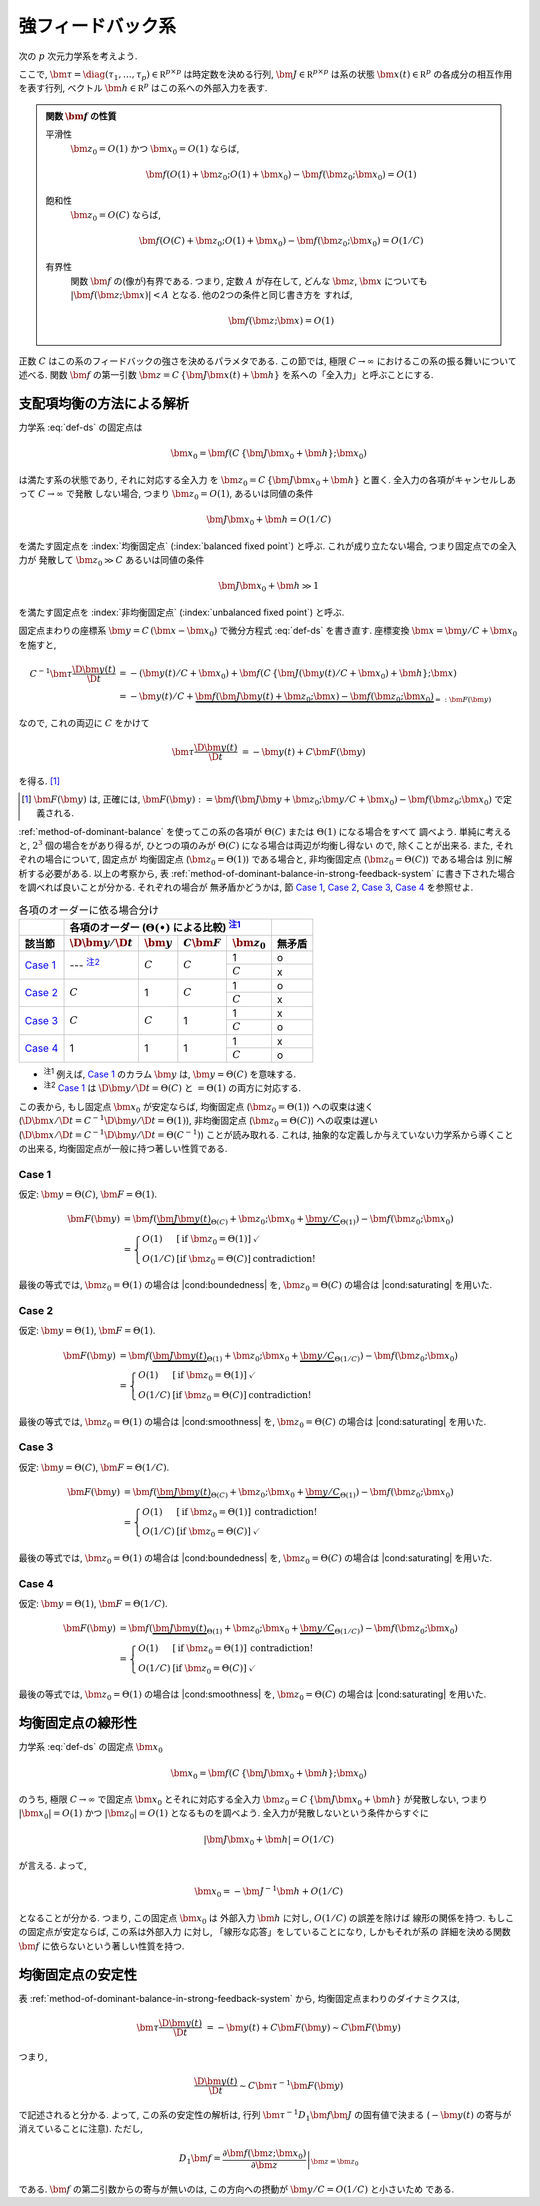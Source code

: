 ====================
 強フィードバック系
====================

次の :math:`p` 次元力学系を考えよう.

.. math::
   :label: def-ds

   \bm \tau \frac{\D \bm x(t)}{\D t}
   =
   - \bm x(t) + \bm f(C \, \{\bm J \bm x(t) + \bm h\}; \bm x)

ここで,
:math:`\bm \tau = \diag(\tau_1, \ldots, \tau_p) \in \mathbb R^{p \times p}`
は時定数を決める行列,
:math:`\bm J \in \mathbb R^{p \times p}`
は系の状態 :math:`\bm x(t) \in \mathbb R^p` の各成分の相互作用を表す行列,
ベクトル :math:`\bm h \in \mathbb R^p` はこの系への外部入力を表す.

.. admonition:: 関数 :math:`\bm f` の性質

   .. _smoothness:

   平滑性
     :math:`\bm z_0 = O(1)` かつ :math:`\bm x_0 = O(1)` ならば,

     .. math::

        \bm f(O(1) + \bm z_0; O(1) + \bm x_0) - \bm f(\bm z_0; \bm x_0) = O(1)

   .. _saturating:

   飽和性
     :math:`\bm z_0 = O(C)` ならば,

     .. math::

        \bm f(O(C) + \bm z_0; O(1) + \bm x_0) - \bm f(\bm z_0; \bm x_0) = O(1/C)


     .. todo:: :math:`\bm f(O(1) \bm z_0; O(1) + \bm x_0) ...` で定義するべき?

   .. _boundedness:

   有界性
     関数 :math:`\bm f` の(像が)有界である.  つまり, 定数 :math:`A` が存在して,
     どんな :math:`\bm z`, :math:`\bm x` についても
     :math:`|\bm f(\bm z; \bm x)| < A` となる.  他の2つの条件と同じ書き方を
     すれば,

     .. math:: \bm f(\bm z; \bm x) = O(1)

.. |cond:smoothness| replace:: :ref:`平滑性条件 <smoothness>`
.. |cond:saturating| replace:: :ref:`飽和性条件 <saturating>`
.. |cond:boundedness| replace:: :ref:`有界性条件 <boundedness>`

正数 :math:`C` はこの系のフィードバックの強さを決めるパラメタである.  この節では,
極限 :math:`C \to \infty` におけるこの系の振る舞いについて述べる.
関数 :math:`\bm f` の第一引数 :math:`\bm z = C \, \{\bm J \bm x(t) + \bm h\}`
を系への「全入力」と呼ぶことにする.

支配項均衡の方法による解析
==========================

力学系 :eq:`def-ds` の固定点は

.. math::

   \bm x_0 = \bm f(C \, \{\bm J \bm x_0 + \bm h\}; \bm x_0)

は満たす系の状態であり, それに対応する全入力
を :math:`\bm z_0 = C \, \{\bm J \bm x_0 + \bm h\}` と置く.
全入力の各項がキャンセルしあって :math:`C \to \infty` で発散
しない場合, つまり :math:`\bm z_0 = O(1)`, あるいは同値の条件

.. math:: \bm J \bm x_0 + \bm h = O(1/C)

を満たす固定点を :index:`均衡固定点` (:index:`balanced fixed point`)
と呼ぶ.  これが成り立たない場合, つまり固定点での全入力が
発散して :math:`\bm z_0 \gg C` あるいは同値の条件

.. math:: \bm J \bm x_0 + \bm h \gg 1

を満たす固定点を :index:`非均衡固定点` (:index:`unbalanced fixed point`)
と呼ぶ.

固定点まわりの座標系 :math:`\bm y = C \, (\bm x - \bm x_0)`
で微分方程式 :eq:`def-ds` を書き直す.  座標変換 :math:`\bm x = \bm y / C + \bm x_0`
を施すと,

.. math::

   C^{-1} \bm \tau \frac{\D \bm y(t)}{\D t}
   & =
     - (\bm y(t) / C + \bm x_0)
     + \bm f(C \, \{\bm J (\bm y(t) / C + \bm x_0) + \bm h\}; \bm x)
   \\
   & =
     - \bm y(t) / C
     + \underbrace{
           \bm f(\bm J \bm y(t) + \bm z_0; \bm x)
         - \bm f(\bm z_0; \bm x_0)
       }_{=: \bm F(\bm y)}

なので, これの両辺に :math:`C` をかけて

.. math::

   \bm \tau \frac{\D \bm y(t)}{\D t}
   & = - \bm y(t) + C \bm F(\bm y)

を得る.  [#]_

.. [#] :math:`\bm F(\bm y)` は, 正確には,
   :math:`\bm F(\bm y) :=
   \bm f(\bm J \bm y + \bm z_0; \bm y / C + \bm x_0)
   - \bm f(\bm z_0; \bm x_0)`
   で定義される.

:ref:`method-of-dominant-balance` を使ってこの系の各項が
:math:`\Theta(C)` または :math:`\Theta(1)` になる場合をすべて
調べよう.  単純に考えると, :math:`2^3` 個の場合をがあり得るが,
ひとつの項のみが :math:`\Theta(C)` になる場合は両辺が均衡し得ない
ので, 除くことが出来る.  また, それぞれの場合について, 固定点が
均衡固定点 (:math:`\bm z_0 = \Theta(1)`) である場合と,
非均衡固定点 (:math:`\bm z_0 = \Theta(C)`) である場合は
別に解析する必要がある.  以上の考察から,
表 :ref:`method-of-dominant-balance-in-strong-feedback-system`
に書き下された場合を調べれば良いことが分かる.  それぞれの場合が
無矛盾かどうかは, 節 `Case 1`_, `Case 2`_, `Case 3`_, `Case 4`_
を参照せよ.

.. _method-of-dominant-balance-in-strong-feedback-system:

.. table:: 各項のオーダーに依る場合分け

   +-----------+-----------+-----------+-----------+-----------+-----------+
   |           | |order-columns|                               |           |
   +-----------+-----------+-----------+-----------+-----------+-----------+
   | |section| | |dy|      | |y|       | |CF|      | |z0|      | |check|   |
   +===========+===========+===========+===========+===========+===========+
   | `Case 1`_ | ---       | |c|       | |c|       | |1|       | |yes|     |
   |           | |nb:dy|_  |           |           +-----------+-----------+
   |           |           |           |           | |c|       | |no|      |
   +-----------+-----------+-----------+-----------+-----------+-----------+
   | `Case 2`_ | |c|       | |1|       | |c|       | |1|       | |yes|     |
   |           |           |           |           +-----------+-----------+
   |           |           |           |           | |c|       | |no|      |
   +-----------+-----------+-----------+-----------+-----------+-----------+
   | `Case 3`_ | |c|       | |c|       | |1|       | |1|       | |no|      |
   |           |           |           |           +-----------+-----------+
   |           |           |           |           | |c|       | |yes|     |
   +-----------+-----------+-----------+-----------+-----------+-----------+
   | `Case 4`_ | |1|       | |1|       | |1|       | |1|       | |no|      |
   |           |           |           |           +-----------+-----------+
   |           |           |           |           | |c|       | |yes|     |
   +-----------+-----------+-----------+-----------+-----------+-----------+

.. |order-columns| replace:: 各項のオーダー (:math:`\Theta(\bullet)` による比較)
                             |nb:order|_
.. |section| replace:: 該当節
.. |dy| replace:: :math:`\D \bm y / \D t`
.. |y|  replace:: :math:`\bm y`
.. |CF| replace:: :math:`C \bm F`
.. |z0| replace:: :math:`\bm z_0`
.. |c|  replace:: :math:`C`
.. |1|  replace:: 1
.. |check| replace:: 無矛盾
.. |yes| replace:: o
.. |no| replace:: x

..
   NOTE: table 内 footnote は latex 出力が対応してないので,
   ↓ではマニュアル footenote のようなことをしている

- .. |nb:order| replace:: :sup:`注1`
  .. _`nb:order`: `fn:order`_
  .. _`fn:order`:

  |nb:order|
  例えば, `Case 1`_ のカラム |y| は, :math:`\bm y = \Theta(C)` を意味する.

- .. |nb:dy| replace:: :sup:`注2`
  .. _`nb:dy`: `fn:dy`_
  .. _`fn:dy`:

  |nb:dy|
  `Case 1`_ は :math:`\D \bm y / \D t = \Theta(C)` と :math:`= \Theta(1)`
  の両方に対応する.

この表から, もし固定点 :math:`\bm x_0` が安定ならば,
均衡固定点 (:math:`\bm z_0 = \Theta(1)`) への収束は速く
(:math:`\D \bm x / \D t = C^{-1} \D \bm y / \D t = \Theta(1)`),
非均衡固定点 (:math:`\bm z_0 = \Theta(C)`) への収束は遅い
(:math:`\D \bm x / \D t = C^{-1} \D \bm y / \D t = \Theta(C^{-1})`)
ことが読み取れる.
これは, 抽象的な定義しか与えていない力学系から導くことの出来る,
均衡固定点が一般に持つ著しい性質である.

Case 1
------

仮定:
:math:`\bm y = \Theta(C)`, :math:`\bm F = \Theta(1)`.

.. math::

   \bm F(\bm y)
   & =
       \bm f(\underbrace{\bm J \bm y(t)}_{\Theta(C)} + \bm z_0;
             \bm x_0 + \underbrace{\bm y / C}_{\Theta(1)})
     - \bm f(\bm z_0; \bm x_0)
   \\
   & =
     \left\{
     \begin{array}{lll}
      O(1)   & [\text{if } \bm z_0 = \Theta(1)] & \checkmark \\
      O(1/C) & [\text{if } \bm z_0 = \Theta(C)] & \text{contradiction!}
     \end{array}
     \right.

最後の等式では, :math:`\bm z_0 = \Theta(1)` の場合は |cond:boundedness| を,
:math:`\bm z_0 = \Theta(C)` の場合は |cond:saturating| を用いた.


Case 2
------

仮定:
:math:`\bm y = \Theta(1)`, :math:`\bm F = \Theta(1)`.

.. math::

   \bm F(\bm y)
   & =
       \bm f(\underbrace{\bm J \bm y(t)}_{\Theta(1)} + \bm z_0;
             \bm x_0 + \underbrace{\bm y / C}_{\Theta(1/C)})
     - \bm f(\bm z_0; \bm x_0)
   \\
   & =
     \left\{
     \begin{array}{lll}
      O(1)   & [\text{if } \bm z_0 = \Theta(1)] & \checkmark \\
      O(1/C) & [\text{if } \bm z_0 = \Theta(C)] & \text{contradiction!}
     \end{array}
     \right.

最後の等式では, :math:`\bm z_0 = \Theta(1)` の場合は |cond:smoothness| を,
:math:`\bm z_0 = \Theta(C)` の場合は |cond:saturating| を用いた.


Case 3
------

仮定:
:math:`\bm y = \Theta(C)`, :math:`\bm F = \Theta(1/C)`.

.. math::

   \bm F(\bm y)
   & =
       \bm f(\underbrace{\bm J \bm y(t)}_{\Theta(C)} + \bm z_0;
             \bm x_0 + \underbrace{\bm y / C}_{\Theta(1)})
     - \bm f(\bm z_0; \bm x_0)
   \\
   & =
     \left\{
     \begin{array}{lll}
      O(1)   & [\text{if } \bm z_0 = \Theta(1)] & \text{contradiction!} \\
      O(1/C) & [\text{if } \bm z_0 = \Theta(C)] & \checkmark
     \end{array}
     \right.

最後の等式では, :math:`\bm z_0 = \Theta(1)` の場合は |cond:boundedness| を,
:math:`\bm z_0 = \Theta(C)` の場合は |cond:saturating| を用いた.


Case 4
------

仮定:
:math:`\bm y = \Theta(1)`, :math:`\bm F = \Theta(1/C)`.

.. math::

   \bm F(\bm y)
   & =
       \bm f(\underbrace{\bm J \bm y(t)}_{\Theta(1)} + \bm z_0;
             \bm x_0 + \underbrace{\bm y / C}_{\Theta(1/C)})
     - \bm f(\bm z_0; \bm x_0)
   \\
   & =
     \left\{
     \begin{array}{lll}
      O(1)   & [\text{if } \bm z_0 = \Theta(1)] & \text{contradiction!} \\
      O(1/C) & [\text{if } \bm z_0 = \Theta(C)] & \checkmark
     \end{array}
     \right.

最後の等式では, :math:`\bm z_0 = \Theta(1)` の場合は |cond:smoothness| を,
:math:`\bm z_0 = \Theta(C)` の場合は |cond:saturating| を用いた.


均衡固定点の線形性
==================

.. todo:: 前節とのつながりを良くする.

力学系 :eq:`def-ds` の固定点 :math:`\bm x_0`

.. math::

   \bm x_0 = \bm f(C \, \{\bm J \bm x_0 + \bm h\}; \bm x_0)

のうち, 極限 :math:`C \to \infty` で固定点 :math:`\bm x_0`
とそれに対応する全入力 :math:`\bm z_0 = C \, \{\bm J \bm x_0 + \bm h\}`
が発散しない, つまり :math:`|\bm x_0| = O(1)`
かつ :math:`|\bm z_0| = O(1)` となるものを調べよう.
全入力が発散しないという条件からすぐに

.. math::

   |\bm J \bm x_0 + \bm h| = O(1/C)

が言える.  よって,

.. math::

   \bm x_0 = - \bm J^{-1} \bm h + O(1/C)

となることが分かる.  つまり, この固定点 :math:`\bm x_0` は
外部入力 :math:`\bm h` に対し, :math:`O(1/C)` の誤差を除けば
線形の関係を持つ.  もしこの固定点が安定ならば, この系は外部入力
に対し, 「線形な応答」をしていることになり, しかもそれが系の
詳細を決める関数 :math:`\bm f` に依らないという著しい性質を持つ.


均衡固定点の安定性
==================

表 :ref:`method-of-dominant-balance-in-strong-feedback-system`
から, 均衡固定点まわりのダイナミクスは,

.. math::

   \bm \tau \frac{\D \bm y(t)}{\D t}
   & = - \bm y(t) + C \bm F(\bm y)
   \sim C \bm F(\bm y)

つまり,

.. math::

   \frac{\D \bm y(t)}{\D t} \sim C \bm \tau^{-1} \bm F(\bm y)

で記述されると分かる.  よって, この系の安定性の解析は,
行列 :math:`\bm \tau^{-1} D_1 \bm f \bm J`
の固有値で決まる (:math:`- \bm y(t)` の寄与が消えていることに注意).
ただし,

.. math::

   D_1 \bm f =
   \left.
   \frac{\partial \bm f(\bm z; \bm x_0)}{\partial \bm z}
   \right|_{\bm z = \bm z_0}

である.  :math:`\bm f` の第二引数からの寄与が無いのは,
この方向への摂動が :math:`\bm y / C = O(1/C)` と小さいため
である.

.. todo:: ↑確認
